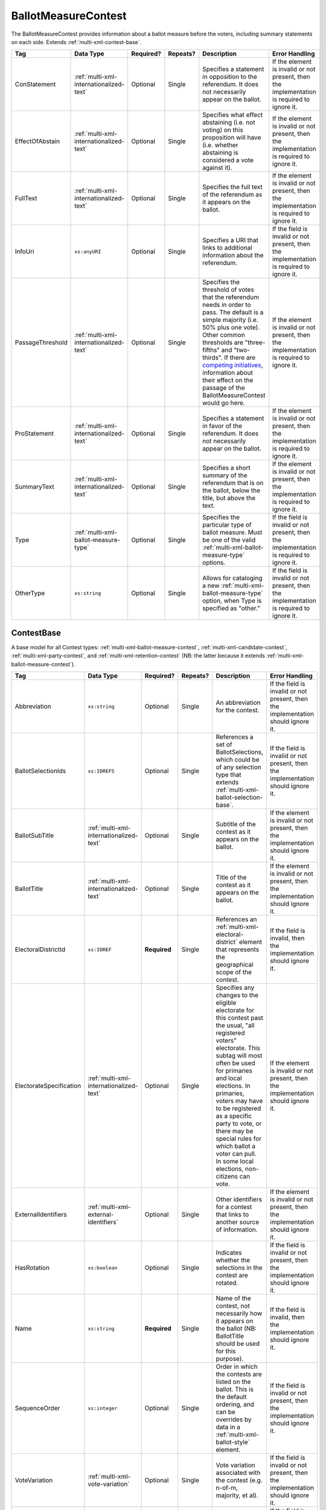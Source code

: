.. This file is auto-generated.  Do not edit it by hand!

.. _multi-xml-ballot-measure-contest:

BallotMeasureContest
====================

The BallotMeasureContest provides information about a ballot measure before the voters, including
summary statements on each side. Extends :ref:`multi-xml-contest-base`.

+------------------+-----------------------------------------+--------------+--------------+------------------------------------------+------------------------------------------+
| Tag              | Data Type                               | Required?    | Repeats?     | Description                              | Error Handling                           |
+==================+=========================================+==============+==============+==========================================+==========================================+
| ConStatement     | :ref:`multi-xml-internationalized-text` | Optional     | Single       | Specifies a statement in opposition to   | If the element is invalid or not         |
|                  |                                         |              |              | the referendum. It does not necessarily  | present, then the implementation is      |
|                  |                                         |              |              | appear on the ballot.                    | required to ignore it.                   |
+------------------+-----------------------------------------+--------------+--------------+------------------------------------------+------------------------------------------+
| EffectOfAbstain  | :ref:`multi-xml-internationalized-text` | Optional     | Single       | Specifies what effect abstaining (i.e.   | If the element is invalid or not         |
|                  |                                         |              |              | not voting) on this proposition will     | present, then the implementation is      |
|                  |                                         |              |              | have (i.e. whether abstaining is         | required to ignore it.                   |
|                  |                                         |              |              | considered a vote against it).           |                                          |
+------------------+-----------------------------------------+--------------+--------------+------------------------------------------+------------------------------------------+
| FullText         | :ref:`multi-xml-internationalized-text` | Optional     | Single       | Specifies the full text of the           | If the element is invalid or not         |
|                  |                                         |              |              | referendum as it appears on the ballot.  | present, then the implementation is      |
|                  |                                         |              |              |                                          | required to ignore it.                   |
+------------------+-----------------------------------------+--------------+--------------+------------------------------------------+------------------------------------------+
| InfoUri          | ``xs:anyURI``                           | Optional     | Single       | Specifies a URI that links to additional | If the field is invalid or not present,  |
|                  |                                         |              |              | information about the referendum.        | then the implementation is required to   |
|                  |                                         |              |              |                                          | ignore it.                               |
+------------------+-----------------------------------------+--------------+--------------+------------------------------------------+------------------------------------------+
| PassageThreshold | :ref:`multi-xml-internationalized-text` | Optional     | Single       | Specifies the threshold of votes that    | If the element is invalid or not         |
|                  |                                         |              |              | the referendum needs in order to pass.   | present, then the implementation is      |
|                  |                                         |              |              | The default is a simple majority (i.e.   | required to ignore it.                   |
|                  |                                         |              |              | 50% plus one vote). Other common         |                                          |
|                  |                                         |              |              | thresholds are "three-fifths" and        |                                          |
|                  |                                         |              |              | "two-thirds". If there are `competing    |                                          |
|                  |                                         |              |              | initiatives`_, information about their   |                                          |
|                  |                                         |              |              | effect on the passage of the             |                                          |
|                  |                                         |              |              | BallotMeasureContest would go here.      |                                          |
+------------------+-----------------------------------------+--------------+--------------+------------------------------------------+------------------------------------------+
| ProStatement     | :ref:`multi-xml-internationalized-text` | Optional     | Single       | Specifies a statement in favor of the    | If the element is invalid or not         |
|                  |                                         |              |              | referendum. It does not necessarily      | present, then the implementation is      |
|                  |                                         |              |              | appear on the ballot.                    | required to ignore it.                   |
+------------------+-----------------------------------------+--------------+--------------+------------------------------------------+------------------------------------------+
| SummaryText      | :ref:`multi-xml-internationalized-text` | Optional     | Single       | Specifies a short summary of the         | If the element is invalid or not         |
|                  |                                         |              |              | referendum that is on the ballot, below  | present, then the implementation is      |
|                  |                                         |              |              | the title, but above the text.           | required to ignore it.                   |
+------------------+-----------------------------------------+--------------+--------------+------------------------------------------+------------------------------------------+
| Type             | :ref:`multi-xml-ballot-measure-type`    | Optional     | Single       | Specifies the particular type of ballot  | If the field is invalid or not present,  |
|                  |                                         |              |              | measure. Must be one of the valid        | then the implementation is required to   |
|                  |                                         |              |              | :ref:`multi-xml-ballot-measure-type`     | ignore it.                               |
|                  |                                         |              |              | options.                                 |                                          |
+------------------+-----------------------------------------+--------------+--------------+------------------------------------------+------------------------------------------+
| OtherType        | ``xs:string``                           | Optional     | Single       | Allows for cataloging a new              | If the field is invalid or not present,  |
|                  |                                         |              |              | :ref:`multi-xml-ballot-measure-type`     | then the implementation is required to   |
|                  |                                         |              |              | option, when Type is specified as        | ignore it.                               |
|                  |                                         |              |              | "other."                                 |                                          |
+------------------+-----------------------------------------+--------------+--------------+------------------------------------------+------------------------------------------+

.. code-block:: xml
   :linenos:

   <BallotMeasureContest id="bmc30001">
      <BallotSelectionIds>bms30001a bms30001b</BallotSelectionIds>
      <BallotTitle>
         <Text language="en">State of the State</Text>
         <Text language="es">Estado del Estado.</Text>
      </BallotTitle>
      <ElectoralDistrictId>ed60129</ElectoralDistrictId>
      <Name>Referendum on Virginia</Name>
      <ConStatement label="bmc30001con">
         <Text language="en">This is no good.</Text>
         <Text language="es">Esto no es bueno.</Text>
      </ConStatement>
      <EffectOfAbstain label="bmc30001abs">
         <Text language="en">Nothing will happen.</Text>
         <Text language="es">Nada pasará.</Text>
      </EffectOfAbstain>
      <ProStatement label="bmc30001pro">
         <Text language="en">Everything will be great.</Text>
         <Text language="es">Todo va a estar bien.</Text>
      </ProStatement>
      <Type>referendum</Type>
   </BallotMeasureContest>

.. _competing initiatives: http://ballotpedia.org/Laws_governing_the_initiative_process_in_California#Competing_initiatives


.. _multi-xml-contest-base:

ContestBase
-----------

A base model for all Contest types: :ref:`multi-xml-ballot-measure-contest`,
:ref:`multi-xml-candidate-contest`, :ref:`multi-xml-party-contest`,
and :ref:`multi-xml-retention-contest` (NB: the latter because it extends
:ref:`multi-xml-ballot-measure-contest`).

+-------------------------+-----------------------------------------+--------------+--------------+------------------------------------------+------------------------------------------+
| Tag                     | Data Type                               | Required?    | Repeats?     | Description                              | Error Handling                           |
+=========================+=========================================+==============+==============+==========================================+==========================================+
| Abbreviation            | ``xs:string``                           | Optional     | Single       | An abbreviation for the contest.         | If the field is invalid or not present,  |
|                         |                                         |              |              |                                          | then the implementation should ignore    |
|                         |                                         |              |              |                                          | it.                                      |
+-------------------------+-----------------------------------------+--------------+--------------+------------------------------------------+------------------------------------------+
| BallotSelectionIds      | ``xs:IDREFS``                           | Optional     | Single       | References a set of BallotSelections,    | If the field is invalid or not present,  |
|                         |                                         |              |              | which could be of any selection type     | then the implementation should ignore    |
|                         |                                         |              |              | that extends                             | it.                                      |
|                         |                                         |              |              | :ref:`multi-xml-ballot-selection-base`.  |                                          |
+-------------------------+-----------------------------------------+--------------+--------------+------------------------------------------+------------------------------------------+
| BallotSubTitle          | :ref:`multi-xml-internationalized-text` | Optional     | Single       | Subtitle of the contest as it appears on | If the element is invalid or not         |
|                         |                                         |              |              | the ballot.                              | present, then the implementation should  |
|                         |                                         |              |              |                                          | ignore it.                               |
+-------------------------+-----------------------------------------+--------------+--------------+------------------------------------------+------------------------------------------+
| BallotTitle             | :ref:`multi-xml-internationalized-text` | Optional     | Single       | Title of the contest as it appears on    | If the element is invalid or not         |
|                         |                                         |              |              | the ballot.                              | present, then the implementation should  |
|                         |                                         |              |              |                                          | ignore it.                               |
+-------------------------+-----------------------------------------+--------------+--------------+------------------------------------------+------------------------------------------+
| ElectoralDistrictId     | ``xs:IDREF``                            | **Required** | Single       | References an                            | If the field is invalid, then the        |
|                         |                                         |              |              | :ref:`multi-xml-electoral-district`      | implementation should ignore it.         |
|                         |                                         |              |              | element that represents the geographical |                                          |
|                         |                                         |              |              | scope of the contest.                    |                                          |
+-------------------------+-----------------------------------------+--------------+--------------+------------------------------------------+------------------------------------------+
| ElectorateSpecification | :ref:`multi-xml-internationalized-text` | Optional     | Single       | Specifies any changes to the eligible    | If the element is invalid or not         |
|                         |                                         |              |              | electorate for this contest past the     | present, then the implementation should  |
|                         |                                         |              |              | usual, "all registered voters"           | ignore it.                               |
|                         |                                         |              |              | electorate. This subtag will most often  |                                          |
|                         |                                         |              |              | be used for primaries and local          |                                          |
|                         |                                         |              |              | elections. In primaries, voters may have |                                          |
|                         |                                         |              |              | to be registered as a specific party to  |                                          |
|                         |                                         |              |              | vote, or there may be special rules for  |                                          |
|                         |                                         |              |              | which ballot a voter can pull. In some   |                                          |
|                         |                                         |              |              | local elections, non-citizens can vote.  |                                          |
+-------------------------+-----------------------------------------+--------------+--------------+------------------------------------------+------------------------------------------+
| ExternalIdentifiers     | :ref:`multi-xml-external-identifiers`   | Optional     | Single       | Other identifiers for a contest that     | If the element is invalid or not         |
|                         |                                         |              |              | links to another source of information.  | present, then the implementation should  |
|                         |                                         |              |              |                                          | ignore it.                               |
+-------------------------+-----------------------------------------+--------------+--------------+------------------------------------------+------------------------------------------+
| HasRotation             | ``xs:boolean``                          | Optional     | Single       | Indicates whether the selections in the  | If the field is invalid or not present,  |
|                         |                                         |              |              | contest are rotated.                     | then the implementation should ignore    |
|                         |                                         |              |              |                                          | it.                                      |
+-------------------------+-----------------------------------------+--------------+--------------+------------------------------------------+------------------------------------------+
| Name                    | ``xs:string``                           | **Required** | Single       | Name of the contest, not necessarily how | If the field is invalid, then the        |
|                         |                                         |              |              | it appears on the ballot (NB:            | implementation should ignore it.         |
|                         |                                         |              |              | BallotTitle should be used for this      |                                          |
|                         |                                         |              |              | purpose).                                |                                          |
+-------------------------+-----------------------------------------+--------------+--------------+------------------------------------------+------------------------------------------+
| SequenceOrder           | ``xs:integer``                          | Optional     | Single       | Order in which the contests are listed   | If the field is invalid or not present,  |
|                         |                                         |              |              | on the ballot. This is the default       | then the implementation should ignore    |
|                         |                                         |              |              | ordering, and can be overrides by data   | it.                                      |
|                         |                                         |              |              | in a :ref:`multi-xml-ballot-style`       |                                          |
|                         |                                         |              |              | element.                                 |                                          |
+-------------------------+-----------------------------------------+--------------+--------------+------------------------------------------+------------------------------------------+
| VoteVariation           | :ref:`multi-xml-vote-variation`         | Optional     | Single       | Vote variation associated with the       | If the field is invalid or not present,  |
|                         |                                         |              |              | contest (e.g. n-of-m, majority, et al).  | then the implementation should ignore    |
|                         |                                         |              |              |                                          | it.                                      |
+-------------------------+-----------------------------------------+--------------+--------------+------------------------------------------+------------------------------------------+
| OtherVoteVariation      | ``xs:string``                           | Optional     | Single       | If "other" is selected as the            | If the field is invalid or not present,  |
|                         |                                         |              |              | **VoteVariation**, the name of the       | then the implementation should ignore    |
|                         |                                         |              |              | variation can be specified here.         | it.                                      |
+-------------------------+-----------------------------------------+--------------+--------------+------------------------------------------+------------------------------------------+
